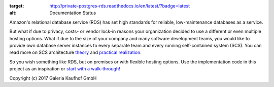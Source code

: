 .. image:: https://readthedocs.org/projects/private-postgres-rds/badge/?version=latest
:target: http://private-postgres-rds.readthedocs.io/en/latest/?badge=latest
:alt: Documentation Status

Amazon's relational database service (RDS) has set high standards for reliable,
low-maintenance databases as a service.

But what if due to privacy, costs- or vendor lock-in reasons your organization
decided to use a different or even multiple hosting options. What if due to the
size of your company and many software development teams, you would like to
provide own database server instances to every separate team and every running
self-contained system (SCS). You can read more on SCS architecture `theory`_
and `practical realization`_.

.. _theory: http://scs-architecture.org
.. _practical realization: http://galeria-kaufhof.github.io/general/2015/12/15/architektur-und-organisation-im-galeria-de-produktmanagement

So you wish something like RDS, but on premises or with flexible hosting
options. Use the implementation code in this project as an inspiration or
`start with a walk-through! <http://private-postgres-rds.readthedocs.io/en/latest/getting-started.html>`_

Copyright (c) 2017 Galeria Kaufhof GmbH
